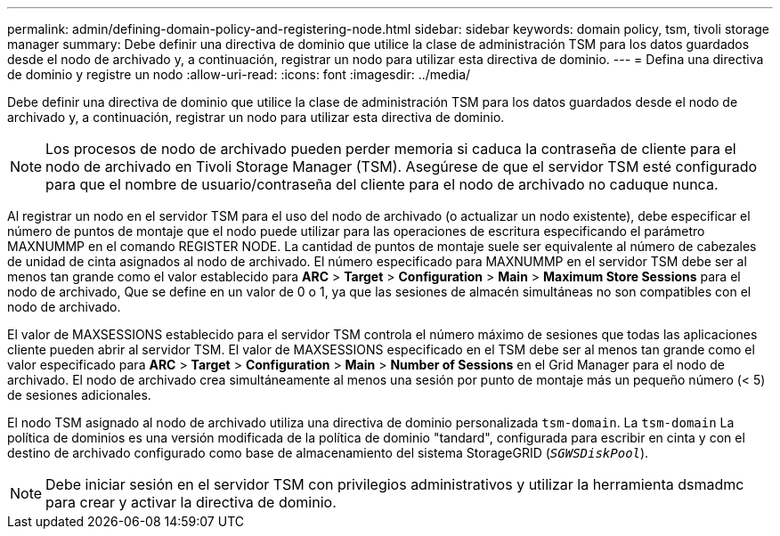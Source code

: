 ---
permalink: admin/defining-domain-policy-and-registering-node.html 
sidebar: sidebar 
keywords: domain policy, tsm, tivoli storage manager 
summary: Debe definir una directiva de dominio que utilice la clase de administración TSM para los datos guardados desde el nodo de archivado y, a continuación, registrar un nodo para utilizar esta directiva de dominio. 
---
= Defina una directiva de dominio y registre un nodo
:allow-uri-read: 
:icons: font
:imagesdir: ../media/


[role="lead"]
Debe definir una directiva de dominio que utilice la clase de administración TSM para los datos guardados desde el nodo de archivado y, a continuación, registrar un nodo para utilizar esta directiva de dominio.


NOTE: Los procesos de nodo de archivado pueden perder memoria si caduca la contraseña de cliente para el nodo de archivado en Tivoli Storage Manager (TSM). Asegúrese de que el servidor TSM esté configurado para que el nombre de usuario/contraseña del cliente para el nodo de archivado no caduque nunca.

Al registrar un nodo en el servidor TSM para el uso del nodo de archivado (o actualizar un nodo existente), debe especificar el número de puntos de montaje que el nodo puede utilizar para las operaciones de escritura especificando el parámetro MAXNUMMP en el comando REGISTER NODE. La cantidad de puntos de montaje suele ser equivalente al número de cabezales de unidad de cinta asignados al nodo de archivado. El número especificado para MAXNUMMP en el servidor TSM debe ser al menos tan grande como el valor establecido para *ARC* > *Target* > *Configuration* > *Main* > *Maximum Store Sessions* para el nodo de archivado, Que se define en un valor de 0 o 1, ya que las sesiones de almacén simultáneas no son compatibles con el nodo de archivado.

El valor de MAXSESSIONS establecido para el servidor TSM controla el número máximo de sesiones que todas las aplicaciones cliente pueden abrir al servidor TSM. El valor de MAXSESSIONS especificado en el TSM debe ser al menos tan grande como el valor especificado para *ARC* > *Target* > *Configuration* > *Main* > *Number of Sessions* en el Grid Manager para el nodo de archivado. El nodo de archivado crea simultáneamente al menos una sesión por punto de montaje más un pequeño número (< 5) de sesiones adicionales.

El nodo TSM asignado al nodo de archivado utiliza una directiva de dominio personalizada `tsm-domain`. La `tsm-domain` La política de dominios es una versión modificada de la política de dominio "tandard", configurada para escribir en cinta y con el destino de archivado configurado como base de almacenamiento del sistema StorageGRID (`_SGWSDiskPool_`).


NOTE: Debe iniciar sesión en el servidor TSM con privilegios administrativos y utilizar la herramienta dsmadmc para crear y activar la directiva de dominio.
